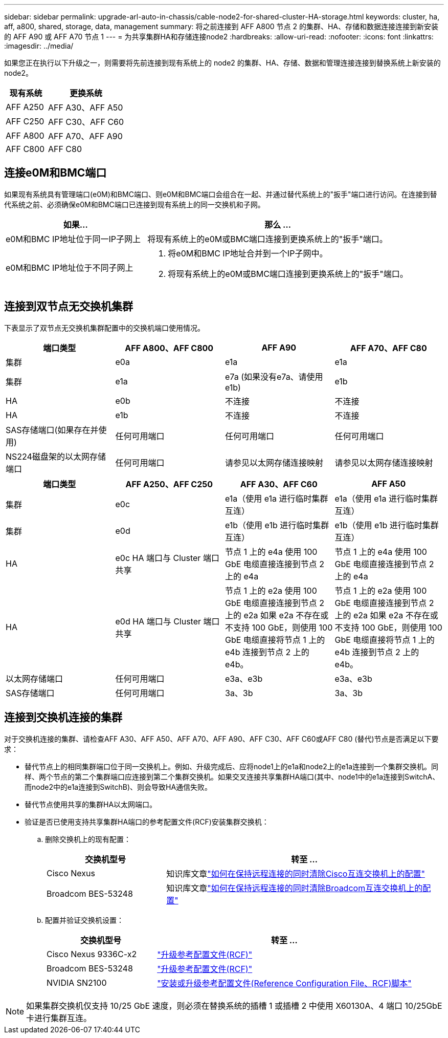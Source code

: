 ---
sidebar: sidebar 
permalink: upgrade-arl-auto-in-chassis/cable-node2-for-shared-cluster-HA-storage.html 
keywords: cluster, ha, aff, a800, shared, storage, data, management 
summary: 将之前连接到 AFF A800 节点 2 的集群、HA、存储和数据连接连接到新安装的 AFF A90 或 AFF A70 节点 1 
---
= 为共享集群HA和存储连接node2
:hardbreaks:
:allow-uri-read: 
:nofooter: 
:icons: font
:linkattrs: 
:imagesdir: ../media/


[role="lead"]
如果您正在执行以下升级之一，则需要将先前连接到现有系统上的 node2 的集群、HA、存储、数据和管理连接连接到替换系统上新安装的 node2。

[cols="35,65"]
|===
| 现有系统 | 更换系统 


| AFF A250 | AFF A30、AFF A50 


| AFF C250 | AFF C30、AFF C60 


| AFF A800 | AFF A70、AFF A90 


| AFF C800 | AFF C80 
|===


== 连接e0M和BMC端口

如果现有系统具有管理端口(e0M)和BMC端口、则e0M和BMC端口会组合在一起、并通过替代系统上的"扳手"端口进行访问。在连接到替代系统之前、必须确保e0M和BMC端口已连接到现有系统上的同一交换机和子网。

[cols="35,65"]
|===
| 如果... | 那么 ... 


| e0M和BMC IP地址位于同一IP子网上 | 将现有系统上的e0M或BMC端口连接到更换系统上的"扳手"端口。 


| e0M和BMC IP地址位于不同子网上  a| 
. 将e0M和BMC IP地址合并到一个IP子网中。
. 将现有系统上的e0M或BMC端口连接到更换系统上的"扳手"端口。


|===


== 连接到双节点无交换机集群

下表显示了双节点无交换机集群配置中的交换机端口使用情况。

|===
| 端口类型 | AFF A800、AFF C800 | AFF A90 | AFF A70、AFF C80 


| 集群 | e0a | e1a | e1a 


| 集群 | e1a | e7a (如果没有e7a、请使用e1b) | e1b 


| HA | e0b | 不连接 | 不连接 


| HA | e1b | 不连接 | 不连接 


| SAS存储端口(如果存在并使用) | 任何可用端口 | 任何可用端口 | 任何可用端口 


| NS224磁盘架的以太网存储端口 | 任何可用端口 | 请参见以太网存储连接映射 | 请参见以太网存储连接映射 
|===
|===
| 端口类型 | AFF A250、AFF C250 | AFF A30、AFF C60 | AFF A50 


| 集群 | e0c | e1a（使用 e1a 进行临时集群互连） | e1a（使用 e1a 进行临时集群互连） 


| 集群 | e0d | e1b（使用 e1b 进行临时集群互连） | e1b（使用 e1b 进行临时集群互连） 


| HA | e0c HA 端口与 Cluster 端口共享 | 节点 1 上的 e4a 使用 100 GbE 电缆直接连接到节点 2 上的 e4a | 节点 1 上的 e4a 使用 100 GbE 电缆直接连接到节点 2 上的 e4a 


| HA | e0d HA 端口与 Cluster 端口共享 | 节点 1 上的 e2a 使用 100 GbE 电缆直接连接到节点 2 上的 e2a 如果 e2a 不存在或不支持 100 GbE，则使用 100 GbE 电缆直接将节点 1 上的 e4b 连接到节点 2 上的 e4b。 | 节点 1 上的 e2a 使用 100 GbE 电缆直接连接到节点 2 上的 e2a 如果 e2a 不存在或不支持 100 GbE，则使用 100 GbE 电缆直接将节点 1 上的 e4b 连接到节点 2 上的 e4b。 


| 以太网存储端口 | 任何可用端口 | e3a、e3b | e3a、e3b 


| SAS存储端口 | 任何可用端口 | 3a、3b | 3a、3b 
|===


== 连接到交换机连接的集群

对于交换机连接的集群、请检查AFF A30、AFF A50、AFF A70、AFF A90、AFF C30、AFF C60或AFF C80 (替代)节点是否满足以下要求：

* 替代节点上的相同集群端口位于同一交换机上。例如、升级完成后、应将node1上的e1a和node2上的e1a连接到一个集群交换机。同样、两个节点的第二个集群端口应连接到第二个集群交换机。如果交叉连接共享集群HA端口(其中、node1中的e1a连接到SwitchA、而node2中的e1a连接到SwitchB)、则会导致HA通信失败。
* 替代节点使用共享的集群HA以太网端口。
* 验证是否已使用支持共享集群HA端口的参考配置文件(RCF)安装集群交换机：
+
.. 删除交换机上的现有配置：
+
[cols="30,70"]
|===
| 交换机型号 | 转至 ... 


| Cisco Nexus | 知识库文章link:https://kb.netapp.com/on-prem/Switches/Cisco-KBs/How_to_clear_configuration_on_a_Cisco_interconnect_switch_while_retaining_remote_connectivity["如何在保持远程连接的同时清除Cisco互连交换机上的配置"^] 


| Broadcom BES-53248 | 知识库文章link:https://kb.netapp.com/on-prem/Switches/Broadcom-KBs/How_to_clear_configuration_on_a_Broadcom_interconnect_switch_while_retaining_remote_connectivity["如何在保持远程连接的同时清除Broadcom互连交换机上的配置"^] 
|===
.. 配置并验证交换机设置：
+
[cols="30,70"]
|===
| 交换机型号 | 转至 ... 


| Cisco Nexus 9336C-x2 | link:https://docs.netapp.com/us-en/ontap-systems-switches/switch-cisco-9336c-fx2/upgrade-rcf-software-9336c-cluster.html["升级参考配置文件(RCF)"^] 


| Broadcom BES-53248 | link:https://docs.netapp.com/us-en/ontap-systems-switches/switch-bes-53248/upgrade-rcf.html["升级参考配置文件(RCF)"^] 


| NVIDIA SN2100 | link:https://docs.netapp.com/us-en/ontap-systems-switches/switch-nvidia-sn2100/install-rcf-sn2100-cluster.html["安装或升级参考配置文件(Reference Configuration File、RCF)脚本"^] 
|===





NOTE: 如果集群交换机仅支持 10/25 GbE 速度，则必须在替换系统的插槽 1 或插槽 2 中使用 X60130A、4 端口 10/25GbE 卡进行集群互连。
